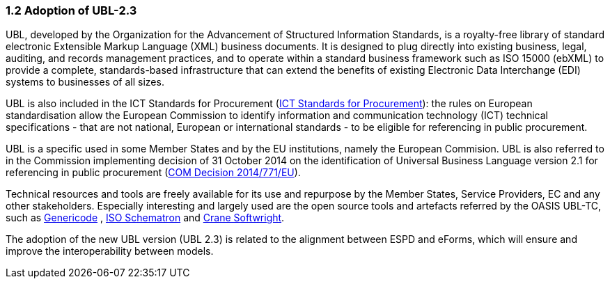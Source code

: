 === 1.2 Adoption of UBL-2.3

UBL, developed by the Organization for the Advancement of Structured Information Standards, is a royalty-free library of standard electronic Extensible Markup Language (XML) business documents. It is designed to plug directly into existing business, legal, auditing, and records management practices, and to operate within a standard business framework such as ISO 15000 (ebXML) to provide a complete, standards-based infrastructure that can extend the benefits of existing Electronic Data Interchange (EDI) systems to businesses of all sizes.

UBL is also included in the ICT Standards for Procurement (link:https://joinup.ec.europa.eu/collection/ict-standards-procurement[ICT Standards for Procurement]): the rules on European standardisation allow the European Commission to identify information and communication technology (ICT) technical specifications - that are not national, European or international standards - to be eligible for referencing in public procurement.

UBL is a specific used in some Member States and by the EU institutions, namely the European Commision. UBL is also referred to in the Commission implementing decision of 31 October 2014 on the identification of Universal Business Language version 2.1 for referencing in public procurement (link:https://eur-lex.europa.eu/legal-content/EN/TXT/PDF/?uri=CELEX:32014D0771&from=EN[COM Decision 2014/771/EU]).

Technical resources and tools are freely available for its use and repurpose by the Member States, Service Providers, EC and any other stakeholders. Especially interesting and largely used are the open source tools and artefacts referred by the OASIS UBL-TC, such as link:https://www.oasis-open.org/committees/tc_home.php?wg_abbrev=codelist[Genericode] , link:https://schematron.com/[ISO Schematron] and link:https://www.cranesoftwrights.com/[Crane Softwright].

The adoption of the new UBL version (UBL 2.3) is related to the alignment between ESPD and eForms, which will ensure and improve the interoperability between models.


